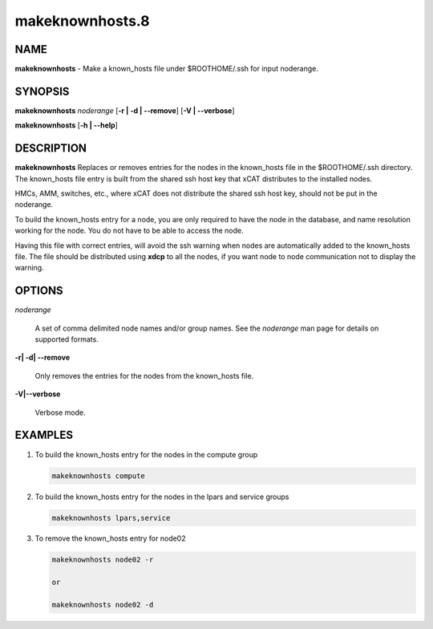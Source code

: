 
################
makeknownhosts.8
################

.. highlight:: perl


****
NAME
****


\ **makeknownhosts**\  - Make a known_hosts file under $ROOTHOME/.ssh for input noderange.


********
SYNOPSIS
********


\ **makeknownhosts**\  \ *noderange*\  [\ **-r | -d | -**\ **-remove**\ ] [\ **-V | -**\ **-verbose**\ ]

\ **makeknownhosts**\  [\ **-h | -**\ **-help**\ ]


***********
DESCRIPTION
***********


\ **makeknownhosts**\  Replaces or removes entries for the nodes in the known_hosts file in the $ROOTHOME/.ssh directory.
The known_hosts file entry is built from the shared ssh host key that xCAT distributes to the installed nodes.

HMCs, AMM, switches, etc., where xCAT does not distribute the shared ssh host key, should not be put in the noderange.

To build the known_hosts entry for a node, you are only required to have the node in the database, and name resolution working for the node. You do not have to be able to access the node.

Having this file with correct entries, will avoid the ssh warning when nodes are automatically added to the known_hosts file.
The file should be distributed using \ **xdcp**\  to all the nodes, if you want node to node communication not to display the warning.


*******
OPTIONS
*******



\ *noderange*\ 
 
 A set of comma delimited node names and/or group names.
 See the \ *noderange*\  man page for details on supported formats.
 


\ **-r| -d| -**\ **-remove**\ 
 
 Only removes the entries for the nodes from the known_hosts file.
 


\ **-V|-**\ **-verbose**\ 
 
 Verbose mode.
 



********
EXAMPLES
********



1. To build the known_hosts entry for the nodes in the compute group
 
 
 .. code-block:: perl
 
   makeknownhosts compute
 
 


2. To build the known_hosts entry for the nodes in the lpars and service groups
 
 
 .. code-block:: perl
 
   makeknownhosts lpars,service
 
 


3. To remove the known_hosts entry for node02
 
 
 .. code-block:: perl
 
   makeknownhosts node02 -r

   or

   makeknownhosts node02 -d
 
 


